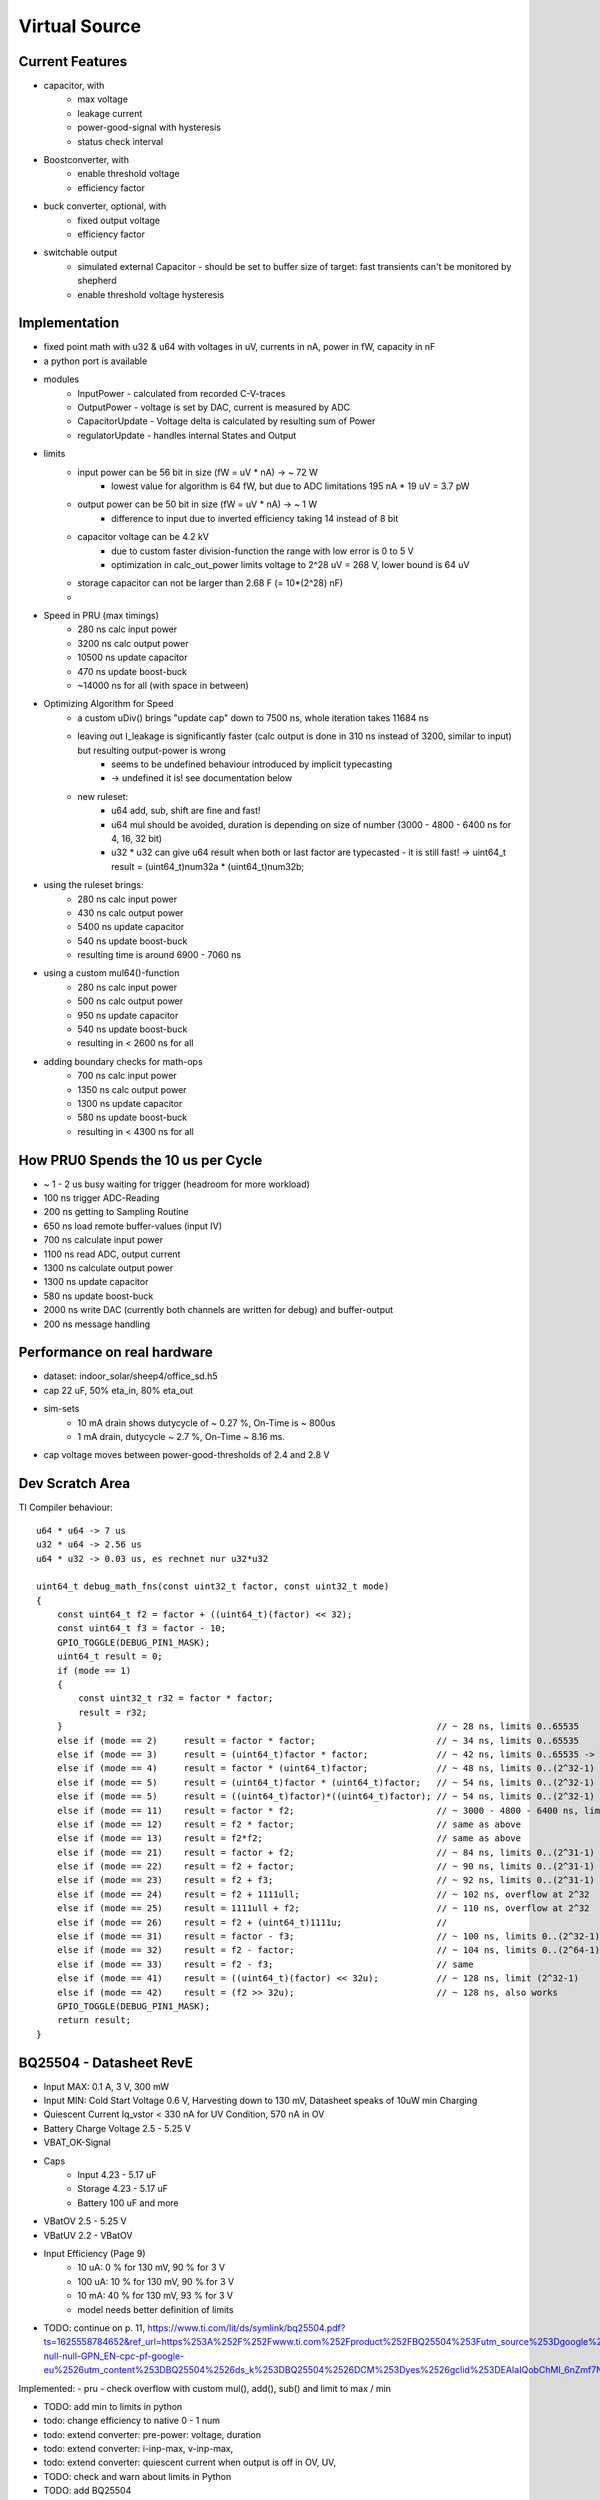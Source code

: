 Virtual Source
==============


Current Features
----------------

- capacitor, with
    - max voltage
    - leakage current
    - power-good-signal with hysteresis
    - status check interval
- Boostconverter, with
    - enable threshold voltage
    - efficiency factor
- buck converter, optional, with
    - fixed output voltage
    - efficiency factor
- switchable output
    - simulated external Capacitor - should be set to buffer size of target: fast transients can't be monitored by shepherd
    - enable threshold voltage hysteresis

.. image:: media/vSource_in100uW_out2mW.png

Implementation
--------------

- fixed point math with u32 & u64 with voltages in uV, currents in nA, power in fW, capacity in nF
- a python port is available
- modules
    - InputPower - calculated from recorded C-V-traces
    - OutputPower - voltage is set by DAC, current is measured by ADC
    - CapacitorUpdate - Voltage delta is calculated by resulting sum of Power
    - regulatorUpdate - handles internal States and Output
- limits
    - input power can be 56 bit in size (fW = uV * nA) -> ~ 72 W
        - lowest value for algorithm is 64 fW, but due to ADC limitations 195 nA * 19 uV = 3.7 pW
    - output power can be 50 bit in size (fW = uV * nA) -> ~ 1 W
        - difference to input due to inverted efficiency taking 14 instead of 8 bit
    - capacitor voltage can be 4.2 kV
        - due to custom faster division-function the range with low error is 0 to 5 V
        - optimization in calc_out_power limits voltage to 2^28 uV = 268 V, lower bound is 64 uV
    - storage capacitor can not be larger than 2.68 F (= 10*(2^28) nF)
    -
- Speed in PRU (max timings)
    -   280 ns calc input power
    -  3200 ns calc output power
    - 10500 ns update capacitor
    -   470 ns update boost-buck
    - ~14000 ns for all (with space in between)
- Optimizing Algorithm for Speed
    - a custom uDiv() brings "update cap" down to 7500 ns, whole iteration takes 11684 ns
    - leaving out I_leakage is significantly faster (calc output is done in 310 ns instead of 3200, similar to input) but resulting output-power is wrong
        - seems to be undefined behaviour introduced by implicit typecasting
        - -> undefined it is! see documentation below
    - new ruleset:
        - u64 add, sub, shift are fine and fast!
        - u64 mul should be avoided, duration is depending on size of number (3000 - 4800 - 6400 ns for 4, 16, 32 bit)
        - u32 * u32 can give u64 result when both or last factor are typecasted - it is still fast! -> uint64_t result = (uint64_t)num32a * (uint64_t)num32b;
- using the ruleset brings:
    -  280 ns calc input power
    -  430 ns calc output power
    - 5400 ns update capacitor
    -  540 ns update boost-buck
    - resulting time is around 6900 - 7060 ns
- using a custom mul64()-function
    -  280 ns calc input power
    -  500 ns calc output power
    -  950 ns update capacitor
    -  540 ns update boost-buck
    - resulting in < 2600 ns for all
- adding boundary checks for math-ops
    -  700 ns calc input power
    - 1350 ns calc output power
    - 1300 ns update capacitor
    -  580 ns update boost-buck
    - resulting in < 4300 ns for all

How PRU0 Spends the 10 us per Cycle
-----------------------------------

- ~ 1 - 2 us busy waiting for trigger (headroom for more workload)
- 100 ns trigger ADC-Reading
- 200 ns getting to Sampling Routine
- 650 ns load remote buffer-values (input IV)
- 700 ns calculate input power
- 1100 ns read ADC, output current
- 1300 ns calculate output power
- 1300 ns update capacitor
- 580 ns update boost-buck
- 2000 ns write DAC (currently both channels are written for debug) and buffer-output
- 200 ns message handling


.. image:: media/vSource_on_emu_detail.png

.. image:: media/vSource_on_emu.png


Performance on real hardware
----------------------------

- dataset: indoor_solar/sheep4/office_sd.h5
- cap 22 uF, 50% eta_in, 80% eta_out
- sim-sets
    - 10 mA drain shows dutycycle of ~ 0.27 %, On-Time is ~ 800us
    - 1 mA drain, dutycycle ~ 2.7 %, On-Time ~ 8.16 ms.
- cap voltage moves between power-good-thresholds of 2.4 and 2.8 V

.. image:: media/vSource_indoor_solar_with_10mA_drain_pwrgood.png

.. image:: media/vSource_indoor_solar_with_10mA_drain_pwrgood_detail.png

.. image:: media/vSource_indoor_solar_with_1mA_drain_pwrgood.png

.. image:: media/vSource_indoor_solar_with_1mA_drain_pwrgood_detail.png

Dev Scratch Area
----------------

TI Compiler behaviour::

    u64 * u64 -> 7 us
    u32 * u64 -> 2.56 us
    u64 * u32 -> 0.03 us, es rechnet nur u32*u32

    uint64_t debug_math_fns(const uint32_t factor, const uint32_t mode)
    {
        const uint64_t f2 = factor + ((uint64_t)(factor) << 32);
        const uint64_t f3 = factor - 10;
        GPIO_TOGGLE(DEBUG_PIN1_MASK);
        uint64_t result = 0;
        if (mode == 1)
        {
            const uint32_t r32 = factor * factor;
            result = r32;
        }									// ~ 28 ns, limits 0..65535
        else if (mode == 2)	result = factor * factor; 			// ~ 34 ns, limits 0..65535
        else if (mode == 3)	result = (uint64_t)factor * factor; 		// ~ 42 ns, limits 0..65535 -> wrong behaviour!!!
        else if (mode == 4)	result = factor * (uint64_t)factor; 		// ~ 48 ns, limits 0..(2^32-1) -> works fine?
        else if (mode == 5)	result = (uint64_t)factor * (uint64_t)factor; 	// ~ 54 ns, limits 0..(2^32-1)
        else if (mode == 5)	result = ((uint64_t)factor)*((uint64_t)factor); // ~ 54 ns, limits 0..(2^32-1)
        else if (mode == 11)	result = factor * f2;				// ~ 3000 - 4800 - 6400 ns, limits 0..(2^32-1) -> time depends on size (4, 16, 32 bit)
        else if (mode == 12)	result = f2 * factor;				// same as above
        else if (mode == 13)	result = f2*f2;					// same as above
        else if (mode == 21)	result = factor + f2;				// ~ 84 ns, limits 0..(2^31-1) or (2^63-1)
        else if (mode == 22)	result = f2 + factor;				// ~ 90 ns, limits 0..(2^31-1) or (2^63-1)
        else if (mode == 23)	result = f2 + f3;				// ~ 92 ns, limits 0..(2^31-1) or (2^63-1)
        else if (mode == 24)	result = f2 + 1111ull;				// ~ 102 ns, overflow at 2^32
        else if (mode == 25)	result = 1111ull + f2;				// ~ 110 ns, overflow at 2^32
        else if (mode == 26)	result = f2 + (uint64_t)1111u;			//
        else if (mode == 31)	result = factor - f3;				// ~ 100 ns, limits 0..(2^32-1)
        else if (mode == 32)	result = f2 - factor;				// ~ 104 ns, limits 0..(2^64-1)
        else if (mode == 33)	result = f2 - f3;				// same
        else if (mode == 41)	result = ((uint64_t)(factor) << 32u);		// ~ 128 ns, limit (2^32-1)
        else if (mode == 42)	result = (f2 >> 32u);				// ~ 128 ns, also works
        GPIO_TOGGLE(DEBUG_PIN1_MASK);
        return result;
    }




BQ25504 - Datasheet RevE
------------------------

- Input MAX: 0.1 A, 3 V, 300 mW
- Input MIN: Cold Start Voltage 0.6 V, Harvesting down to 130 mV, Datasheet speaks of 10uW min Charging
- Quiescent Current Iq_vstor < 330 nA for UV Condition, 570 nA in OV
- Battery Charge Voltage 2.5 - 5.25 V
- VBAT_OK-Signal
- Caps
	- Input 4.23 - 5.17 uF
	- Storage 4.23 - 5.17 uF
	- Battery 100 uF and more
- VBatOV 2.5 - 5.25 V
- VBatUV 2.2 - VBatOV
- Input Efficiency (Page 9)
	- 10 uA: 0 % for 130 mV, 90 % for 3 V
	- 100 uA: 10 % for 130 mV, 90 % for 3 V
	- 10 mA: 40 % for 130 mV, 93 % for 3 V
	- model needs better definition of limits
- TODO: continue on p. 11, https://www.ti.com/lit/ds/symlink/bq25504.pdf?ts=1625558784652&ref_url=https%253A%252F%252Fwww.ti.com%252Fproduct%252FBQ25504%253Futm_source%253Dgoogle%2526utm_medium%253Dcpc%2526utm_campaign%253Dapp-null-null-GPN_EN-cpc-pf-google-eu%2526utm_content%253DBQ25504%2526ds_k%253DBQ25504%2526DCM%253Dyes%2526gclid%253DEAIaIQobChMI_6nZmf7N8QIVmrd3Ch3Q4AxNEAAYASAAEgKpwPD_BwE%2526gclsrc%253Daw.ds

Implemented:
- pru - check overflow with custom mul(), add(), sub() and limit to max / min

- TODO: add min to limits in python
- todo: change efficiency to native 0 - 1 num
- todo: extend converter: pre-power: voltage, duration
- todo: extend converter: i-inp-max, v-inp-max,
- todo: extend converter: quiescent current when output is off in OV, UV,
- TODO: check and warn about limits in Python
- TODO: add BQ25504


BQ25570
-------
